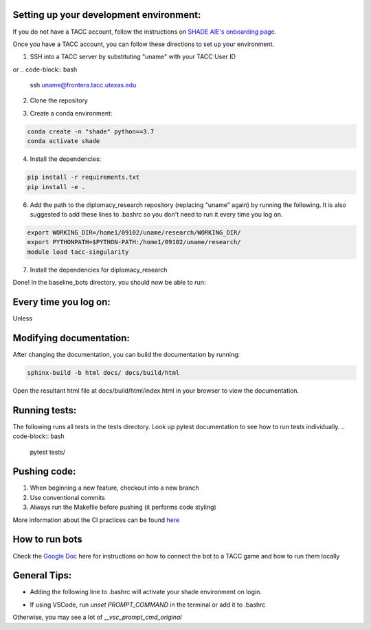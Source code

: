 
Setting up your development environment:
***********************************************************************
If you do not have a TACC account, follow the instructions on `SHADE AIE's onboarding page <https://www.shade-aie.org/learning-center/>`_.

Once you have a TACC account, you can follow these directions to set up your environment.

1. SSH into a TACC server by substituting "uname" with your TACC User ID

.. code-block:: bash
    ssh uname@ls6.tacc.utexas.edu

or 
.. code-block:: bash
    ssh uname@frontera.tacc.utexas.edu


2. Clone the repository

.. code-block:: bash
    git clone https://github.com/ALLAN-DIP/baseline_bots.git
    cd baseline_bots/

3. Create a conda environment:

.. code-block:: bash

    conda create -n "shade" python==3.7
    conda activate shade

4. Install the dependencies:

.. code-block:: bash

    pip install -r requirements.txt
    pip install -e .

6. Add the path to the diplomacy_research repository (replacing "uname" again) by running the following. It is also suggested to add these lines to .bashrc so you don't need to run it every time you log on.

.. code-block:: bash

    export WORKING_DIR=/home1/09102/uname/research/WORKING_DIR/
    export PYTHONPATH=$PYTHON-PATH:/home1/09102/uname/research/
    module load tacc-singularity

7. Install the dependencies for diplomacy_research

.. code-block:: bash
    cd ~/research
    pip install -r requirements.txt 

Done! In the baseline_bots directory, you should now be able to run:

.. code-block:: bash
    pytest tests

Every time you log on:
***********************************************************

Unless

Modifying documentation:
***********************************************************************

After changing the documentation, you can build the documentation by running:

.. code-block:: bash

    sphinx-build -b html docs/ docs/build/html

Open the resultant html file at docs/build/html/index.html 
in your browser to view the documentation.

Running tests:
**********************************************************************************************************************************************
The following runs all tests in the tests directory. Look up pytest documentation to see 
how to run tests individually.
.. code-block:: bash

    pytest tests/

Pushing code:
************************************************

1. When beginning a new feature, checkout into a new branch
2. Use conventional commits
3. Always run the Makefile before pushing (it performs code styling)

More information about the CI practices can be found `here <https://www.youtube.com/watch?v=sw3v4Snopjc>`_


How to run bots
****************************************************************************************************************

Check the `Google Doc <https://docs.google.com/document/d/1TTHKx09io3pWXqcH7FexeDOvCN_-HqgUp5WQyx7rBbk/edit?usp=sharing>`_ here for instructions on how to connect the bot to a TACC game and how to run them locally

General Tips:
*****************************************************

- Adding the following line to .bashrc will activate your shade environment on login.

.. code-block:: bash
    conda activate shade

- If using VSCode, run `unset PROMPT_COMMAND` in the terminal or add it to .bashrc
Otherwise, you may see a lot of `__vsc_prompt_cmd_original`